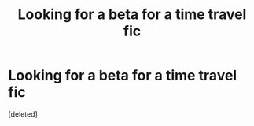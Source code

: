 #+TITLE: Looking for a beta for a time travel fic

* Looking for a beta for a time travel fic
:PROPERTIES:
:Score: 2
:DateUnix: 1592191504.0
:DateShort: 2020-Jun-15
:FlairText: Misc
:END:
[deleted]

